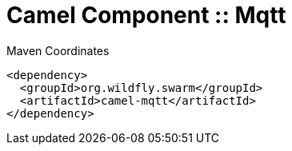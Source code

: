 = Camel Component :: Mqtt


.Maven Coordinates
[source,xml]
----
<dependency>
  <groupId>org.wildfly.swarm</groupId>
  <artifactId>camel-mqtt</artifactId>
</dependency>
----



